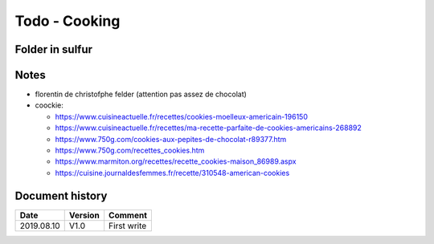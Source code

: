 Todo - Cooking
**************

Folder in sulfur
================

Notes
=====

* florentin de christofphe felder (attention pas assez de chocolat)
* coockie:

  * https://www.cuisineactuelle.fr/recettes/cookies-moelleux-americain-196150
  * https://www.cuisineactuelle.fr/recettes/ma-recette-parfaite-de-cookies-americains-268892
  * https://www.750g.com/cookies-aux-pepites-de-chocolat-r89377.htm
  * https://www.750g.com/recettes_cookies.htm
  * https://www.marmiton.org/recettes/recette_cookies-maison_86989.aspx
  * https://cuisine.journaldesfemmes.fr/recette/310548-american-cookies

Document history
================

+------------+---------+--------------------------------------------------------------------+
| Date       | Version | Comment                                                            |
+============+=========+====================================================================+
| 2019.08.10 | V1.0    | First write                                                        |
+------------+---------+--------------------------------------------------------------------+
